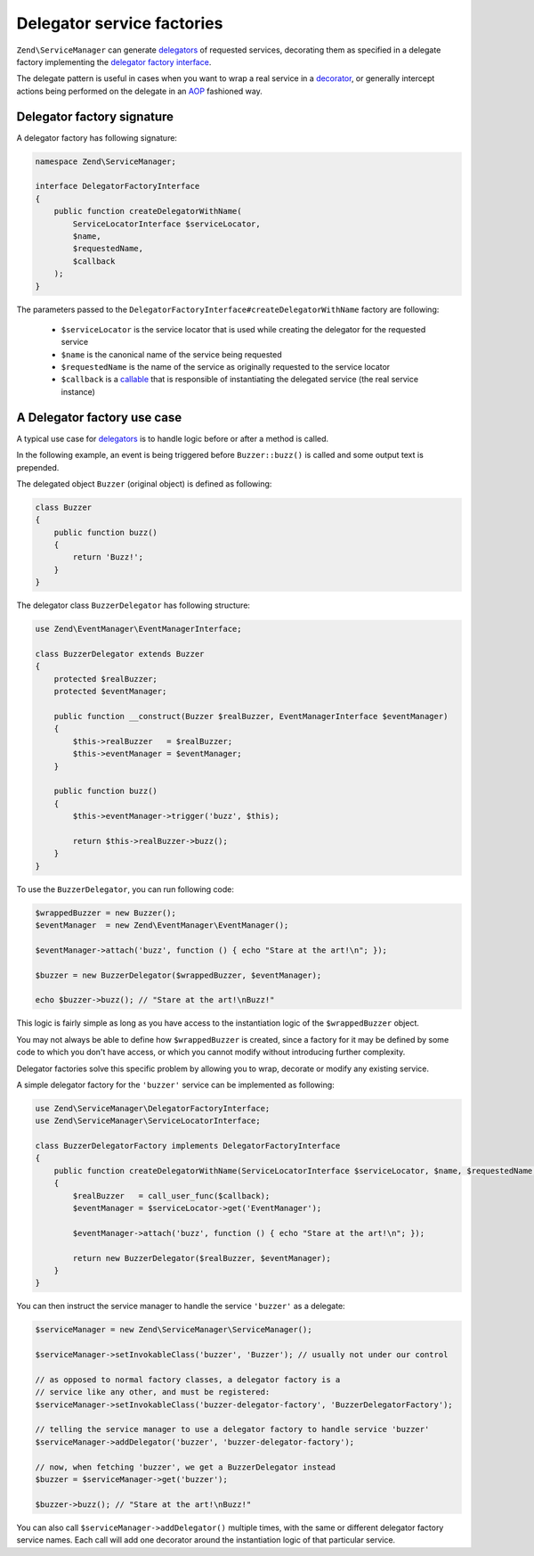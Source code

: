 .. _zend.service-manager.delegator-factories:

Delegator service factories
===========================

``Zend\ServiceManager`` can generate `delegators`_ of requested services, decorating them
as specified in a delegate factory implementing the `delegator factory interface`_.

The delegate pattern is useful in cases when you want to wrap a real service in a `decorator`_,
or generally intercept actions being performed on the delegate in an `AOP`_ fashioned way.

Delegator factory signature
^^^^^^^^^^^^^^^^^^^^^^^^^^^

A delegator factory has following signature:

.. code-block:: php

   namespace Zend\ServiceManager;

   interface DelegatorFactoryInterface
   {
       public function createDelegatorWithName(
           ServiceLocatorInterface $serviceLocator,
           $name,
           $requestedName,
           $callback
       );
   }

The parameters passed to the ``DelegatorFactoryInterface#createDelegatorWithName`` factory are following:

 - ``$serviceLocator`` is the service locator that is used while creating the delegator for the requested service

 - ``$name`` is the canonical name of the service being requested

 - ``$requestedName`` is the name of the service as originally requested to the service locator

 - ``$callback`` is a `callable`_ that is responsible of instantiating the delegated service (the real service instance)

A Delegator factory use case
^^^^^^^^^^^^^^^^^^^^^^^^^^^^

A typical use case for `delegators`_ is to handle logic before or after a method is called.

In the following example, an event is being triggered before ``Buzzer::buzz()`` is called and some output text
is prepended.

The delegated object ``Buzzer`` (original object) is defined as following:

.. code-block:: php

   class Buzzer
   {
       public function buzz()
       {
           return 'Buzz!';
       }
   }

The delegator class ``BuzzerDelegator`` has following structure:

.. code-block:: php

   use Zend\EventManager\EventManagerInterface;

   class BuzzerDelegator extends Buzzer
   {
       protected $realBuzzer;
       protected $eventManager;

       public function __construct(Buzzer $realBuzzer, EventManagerInterface $eventManager)
       {
           $this->realBuzzer   = $realBuzzer;
           $this->eventManager = $eventManager;
       }

       public function buzz()
       {
           $this->eventManager->trigger('buzz', $this);

           return $this->realBuzzer->buzz();
       }
   }

To use the ``BuzzerDelegator``, you can run following code:

.. code-block:: php

   $wrappedBuzzer = new Buzzer();
   $eventManager  = new Zend\EventManager\EventManager();

   $eventManager->attach('buzz', function () { echo "Stare at the art!\n"; });

   $buzzer = new BuzzerDelegator($wrappedBuzzer, $eventManager);

   echo $buzzer->buzz(); // "Stare at the art!\nBuzz!"

This logic is fairly simple as long as you have access to the instantiation logic of the
``$wrappedBuzzer`` object.

You may not always be able to define how ``$wrappedBuzzer`` is created, since a factory for it may be
defined by some code to which you don't have access, or which you cannot modify without introducing further
complexity.

Delegator factories solve this specific problem by allowing you to wrap, decorate or modify any existing service.

A simple delegator factory for the ``'buzzer'`` service can be implemented as following:

.. code-block:: php

   use Zend\ServiceManager\DelegatorFactoryInterface;
   use Zend\ServiceManager\ServiceLocatorInterface;

   class BuzzerDelegatorFactory implements DelegatorFactoryInterface
   {
       public function createDelegatorWithName(ServiceLocatorInterface $serviceLocator, $name, $requestedName, $callback)
       {
           $realBuzzer   = call_user_func($callback);
           $eventManager = $serviceLocator->get('EventManager');

           $eventManager->attach('buzz', function () { echo "Stare at the art!\n"; });

           return new BuzzerDelegator($realBuzzer, $eventManager);
       }
   }

You can then instruct the service manager to handle the service ``'buzzer'`` as a delegate:

.. code-block:: php

   $serviceManager = new Zend\ServiceManager\ServiceManager();

   $serviceManager->setInvokableClass('buzzer', 'Buzzer'); // usually not under our control

   // as opposed to normal factory classes, a delegator factory is a
   // service like any other, and must be registered:
   $serviceManager->setInvokableClass('buzzer-delegator-factory', 'BuzzerDelegatorFactory');

   // telling the service manager to use a delegator factory to handle service 'buzzer'
   $serviceManager->addDelegator('buzzer', 'buzzer-delegator-factory');

   // now, when fetching 'buzzer', we get a BuzzerDelegator instead
   $buzzer = $serviceManager->get('buzzer');

   $buzzer->buzz(); // "Stare at the art!\nBuzz!"

You can also call ``$serviceManager->addDelegator()`` multiple times, with the same or different delegator
factory service names. Each call will add one decorator around the instantiation logic of that particular
service.

.. _`AOP`: http://en.wikipedia.org/wiki/Aspect-oriented_programming
.. _`decorator`: http://en.wikipedia.org/wiki/Decorator_pattern
.. _`callable`: http://www.php.net/manual/en/language.types.callable.php
.. _`delegators`: http://en.wikipedia.org/wiki/Delegation_pattern
.. _`delegator factory interface`: https://github.com/zendframework/zf2/tree/master/library/Zend/ServiceManager/DelegatorFactoryInterface.php